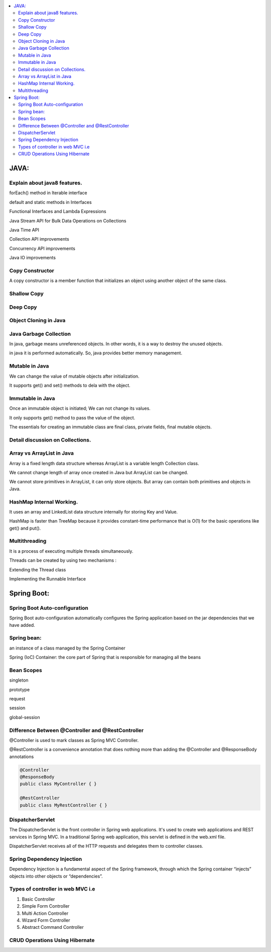 
.. contents::
   :local:
   :depth: 3
   
JAVA:
===============================================================================

Explain about java8 features.
------------

forEach() method in Iterable interface

default and static methods in Interfaces

Functional Interfaces and Lambda Expressions

Java Stream API for Bulk Data Operations on Collections

Java Time API

Collection API improvements

Concurrency API improvements

Java IO improvements

Copy Constructor
------------

A copy constructor is a member function that initializes an object using another object of the same class.

Shallow Copy
------------

Deep Copy
------------

Object Cloning in Java
------------

Java Garbage Collection
------------

In java, garbage means unreferenced objects. In other words, it is a way to destroy the unused objects.

in java it is performed automatically. So, java provides better memory management.

Mutable in Java
------------

We can change the value of mutable objects after initialization.

It supports get() and set() methods to dela with the object.

Immutable in Java
------------

Once an immutable object is initiated; We can not change its values.

It only supports get() method to pass the value of the object.

The essentials for creating an immutable class are final class, private fields, final mutable objects.

Detail discussion on Collections.
------------

Array vs ArrayList in Java
------------

Array is a fixed length data structure whereas ArrayList is a variable length Collection class.

We cannot change length of array once created in Java but ArrayList can be changed.

We cannot store primitives in ArrayList, it can only store objects. But array can contain both primitives and objects in Java.

HashMap Internal Working.
------------

It uses an array and LinkedList data structure internally for storing Key and Value.

HashMap is faster than TreeMap because it provides constant-time performance that is O(1) for the basic operations like get() and put().

Multithreading
------------

It is a process of executing multiple threads simultaneously.

Threads can be created by using two mechanisms : 

Extending the Thread class 

Implementing the Runnable Interface



Spring Boot:
===============================================================================


Spring Boot Auto-configuration
------------

Spring Boot auto-configuration automatically configures the Spring application based on the jar dependencies that we have added.

Spring bean:
------------

an instance of a class managed by the Spring Container

Spring (IoC) Container: the core part of Spring that is responsible for managing all the beans

Bean Scopes
------------

singleton

prototype

request

session

global-session

Difference Between @Controller and @RestController 
------------

@Controller is used to mark classes as Spring MVC Controller.

@RestController is a convenience annotation that does nothing more than adding the @Controller and @ResponseBody annotations

.. code:: c++

      @Controller
      @ResponseBody
      public class MyController { }

      @RestController
      public class MyRestController { }

DispatcherServlet
------------

The DispatcherServlet is the front controller in Spring web applications. It's used to create web applications and REST services in Spring MVC. In a traditional Spring web application, this servlet is defined in the web.xml file.

DispatcherServlet receives all of the HTTP requests and delegates them to controller classes.


Spring Dependency Injection
------------

Dependency Injection is a fundamental aspect of the Spring framework, through which the Spring container “injects” objects into other objects or “dependencies”.

Types of controller in web MVC i.e
------------

1. Basic Controller
2. Simple Form Controller
3. Multi Action Controller
4. Wizard Form Controller
5. Abstract Command Controller


CRUD Operations Using Hibernate
------------

.. code:: c++
